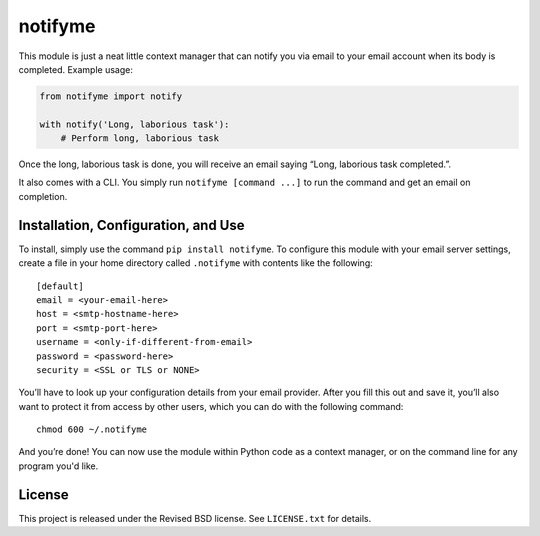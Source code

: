 notifyme
========

This module is just a neat little context manager that can notify you via email
to your email account when its body is completed. Example usage:

.. code:: python

    from notifyme import notify

    with notify('Long, laborious task'):
        # Perform long, laborious task

Once the long, laborious task is done, you will receive an email saying “Long,
laborious task completed.”.

It also comes with a CLI. You simply run ``notifyme [command ...]`` to run the
command and get an email on completion.

Installation, Configuration, and Use
------------------------------------

To install, simply use the command ``pip install notifyme``. To configure this
module with your email server settings, create a file in your home directory
called ``.notifyme`` with contents like the following:

::

    [default]
    email = <your-email-here>
    host = <smtp-hostname-here>
    port = <smtp-port-here>
    username = <only-if-different-from-email>
    password = <password-here>
    security = <SSL or TLS or NONE>

You’ll have to look up your configuration details from your email
provider. After you fill this out and save it, you’ll also want to protect it
from access by other users, which you can do with the following command:

::

    chmod 600 ~/.notifyme

And you’re done!  You can now use the module within Python code as a context
manager, or on the command line for any program you'd like.

License
-------

This project is released under the Revised BSD license.  See ``LICENSE.txt`` for
details.
